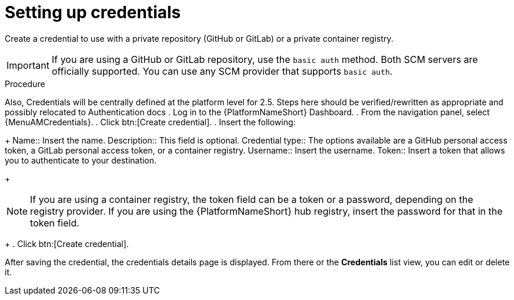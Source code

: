 [id="eda-set-up-credential"]

= Setting up credentials

Create a credential to use with a private repository (GitHub or GitLab) or a private container registry.

[IMPORTANT]
====
If you are using a GitHub or GitLab repository, use the `basic auth` method.
Both SCM servers are officially supported.
You can use any SCM provider that supports `basic auth`.
====

.Procedure
// ddacosta: I'm not sure whether there will be an EDA specific dashboard in the gateway. Step 1 might need to change to something like "Log in to AAP".
Also, Credentials will be centrally defined at the platform level for 2.5. Steps here should be verified/rewritten as appropriate and possibly relocated to Authentication docs
. Log in to the {PlatformNameShort} Dashboard.
. From the navigation panel, select {MenuAMCredentials}.
. Click btn:[Create credential].
. Insert the following:
+
Name:: Insert the name.
Description:: This field is optional.
Credential type:: The options available are a GitHub personal access token, a GitLab personal access token, or a container registry.
Username:: Insert the username.
Token:: Insert a token that allows you to authenticate to your destination.
+
[NOTE]
====
If you are using a container registry, the token field can be a token or a password, depending on the registry provider.
If you are using the {PlatformNameShort} hub registry, insert the password for that in the token field.
====
+
. Click btn:[Create credential].

After saving the credential, the credentials details page is displayed.
From there or the *Credentials* list view, you can edit or delete it.
